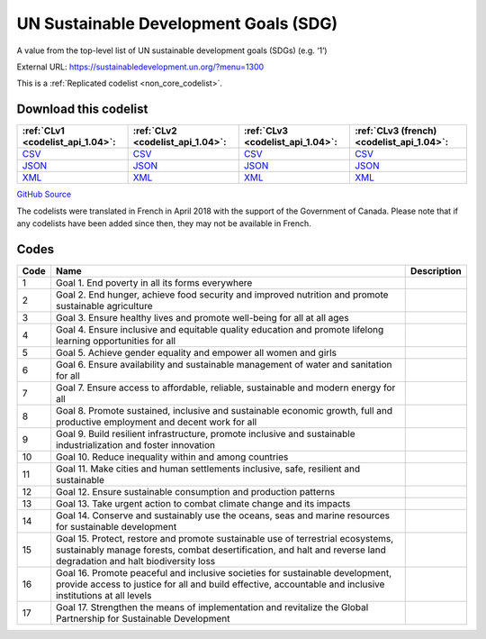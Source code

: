 UN Sustainable Development Goals (SDG)
======================================


A value from the top-level list of UN sustainable development goals (SDGs) (e.g. ‘1’)



External URL: https://sustainabledevelopment.un.org/?menu=1300



This is a :ref:`Replicated codelist <non_core_codelist>`.




Download this codelist
----------------------

.. list-table::
   :header-rows: 1

   * - :ref:`CLv1 <codelist_api_1.04>`:
     - :ref:`CLv2 <codelist_api_1.04>`:
     - :ref:`CLv3 <codelist_api_1.04>`:
     - :ref:`CLv3 (french) <codelist_api_1.04>`:

   * - `CSV <../downloads/clv1/codelist/UNSDG-Goals.csv>`__
     - `CSV <../downloads/clv2/csv/en/UNSDG-Goals.csv>`__
     - `CSV <../downloads/clv3/csv/en/UNSDG-Goals.csv>`__
     - `CSV <../downloads/clv3/csv/fr/UNSDG-Goals.csv>`__

   * - `JSON <../downloads/clv1/codelist/UNSDG-Goals.json>`__
     - `JSON <../downloads/clv2/json/en/UNSDG-Goals.json>`__
     - `JSON <../downloads/clv3/json/en/UNSDG-Goals.json>`__
     - `JSON <../downloads/clv3/json/fr/UNSDG-Goals.json>`__

   * - `XML <../downloads/clv1/codelist/UNSDG-Goals.xml>`__
     - `XML <../downloads/clv2/xml/UNSDG-Goals.xml>`__
     - `XML <../downloads/clv3/xml/UNSDG-Goals.xml>`__
     - `XML <../downloads/clv3/xml/UNSDG-Goals.xml>`__

`GitHub Source <https://github.com/IATI/IATI-Codelists-NonEmbedded/blob/master/xml/UNSDG-Goals.xml>`__



The codelists were translated in French in April 2018 with the support of the Government of Canada. Please note that if any codelists have been added since then, they may not be available in French.

Codes
-----

.. _UNSDG-Goals:
.. list-table::
   :header-rows: 1


   * - Code
     - Name
     - Description

   
       
   * - 1   
       
     - Goal 1. End poverty in all its forms everywhere
     - 
   
       
   * - 2   
       
     - Goal 2. End hunger, achieve food security and improved nutrition and promote sustainable agriculture
     - 
   
       
   * - 3   
       
     - Goal 3. Ensure healthy lives and promote well-being for all at all ages
     - 
   
       
   * - 4   
       
     - Goal 4. Ensure inclusive and equitable quality education and promote lifelong learning opportunities for all
     - 
   
       
   * - 5   
       
     - Goal 5. Achieve gender equality and empower all women and girls
     - 
   
       
   * - 6   
       
     - Goal 6. Ensure availability and sustainable management of water and sanitation for all
     - 
   
       
   * - 7   
       
     - Goal 7. Ensure access to affordable, reliable, sustainable and modern energy for all
     - 
   
       
   * - 8   
       
     - Goal 8. Promote sustained, inclusive and sustainable economic growth, full and productive employment and decent work for all
     - 
   
       
   * - 9   
       
     - Goal 9. Build resilient infrastructure, promote inclusive and sustainable industrialization and foster innovation
     - 
   
       
   * - 10   
       
     - Goal 10. Reduce inequality within and among countries
     - 
   
       
   * - 11   
       
     - Goal 11. Make cities and human settlements inclusive, safe, resilient and sustainable
     - 
   
       
   * - 12   
       
     - Goal 12. Ensure sustainable consumption and production patterns
     - 
   
       
   * - 13   
       
     - Goal 13. Take urgent action to combat climate change and its impacts
     - 
   
       
   * - 14   
       
     - Goal 14. Conserve and sustainably use the oceans, seas and marine resources for sustainable development
     - 
   
       
   * - 15   
       
     - Goal 15. Protect, restore and promote sustainable use of terrestrial ecosystems, sustainably manage forests, combat desertification, and halt and reverse land degradation and halt biodiversity loss
     - 
   
       
   * - 16   
       
     - Goal 16. Promote peaceful and inclusive societies for sustainable development, provide access to justice for all and build effective, accountable and inclusive institutions at all levels
     - 
   
       
   * - 17   
       
     - Goal 17. Strengthen the means of implementation and revitalize the Global Partnership for Sustainable Development
     - 
   

